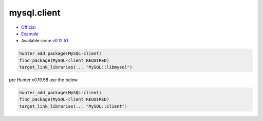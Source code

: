 .. spelling::

    mysql.client

.. _pkg.mysql.client:

mysql.client
============

-  `Official <http://dev.mysql.com/downloads/connector/cpp/>`__
-  `Example <https://github.com/ruslo/hunter/blob/develop/examples/MySQL-client/CMakeLists.txt>`__
-  Available since
   `v0.12.51 <https://github.com/ruslo/hunter/releases/tag/v0.12.51>`__

.. code-block:: cmake

    hunter_add_package(MySQL-client)
    find_package(MySQL-client REQUIRED)
    target_link_libraries(... "MySQL::libmysql")

pre Hunter v0.19.58 use the below

.. code-block:: cmake

    hunter_add_package(MySQL-client)
    find_package(MySQL-client REQUIRED)
    target_link_libraries(... "MySQL::client")
